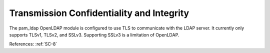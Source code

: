 Transmission Confidentiality and Integrity
------------------------------------------

The pam_ldap OpenLDAP module is configured to use TLS to communicate with the
LDAP server.  It currently only supports TLSv1, TLSv2, and SSLv3.  Supporting
SSLv3 is a limitation of OpenLDAP.

References: :ref:`SC-8`

